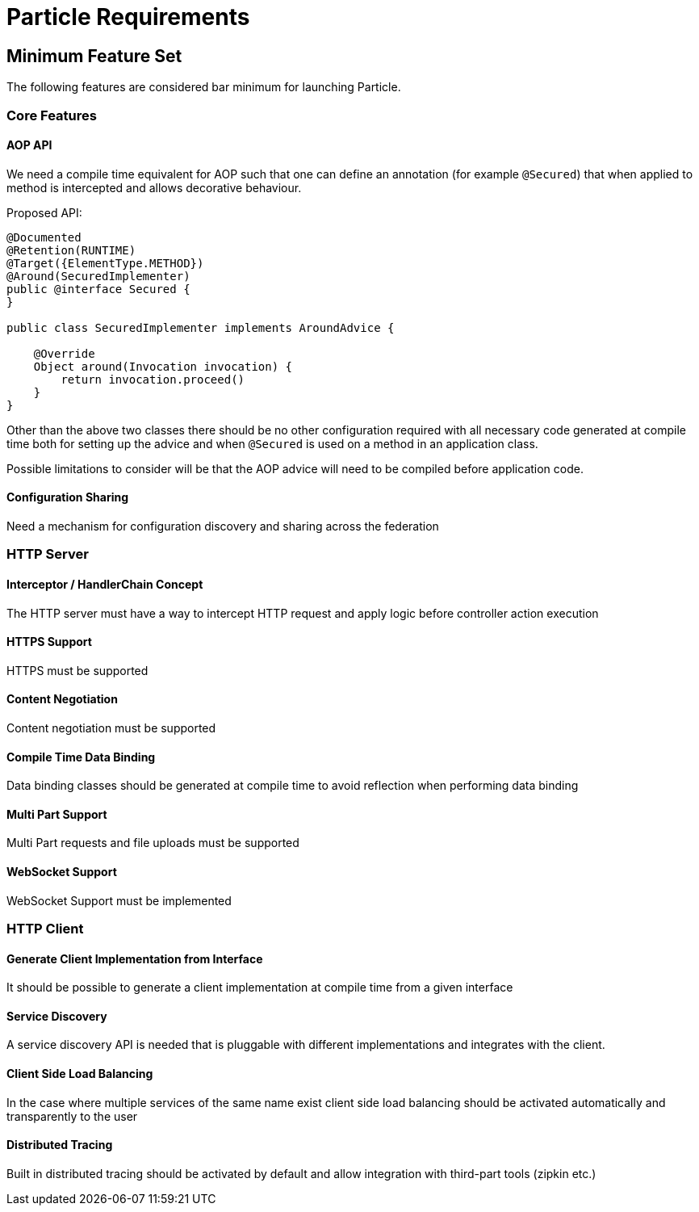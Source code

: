 # Particle Requirements

## Minimum Feature Set

The following features are considered bar minimum for launching Particle.

### Core Features

#### AOP API

We need a compile time equivalent for AOP such that one can define an annotation (for example `@Secured`) that when applied to method is intercepted and allows decorative behaviour.

Proposed API:

[source,java]
----
@Documented
@Retention(RUNTIME)
@Target({ElementType.METHOD})
@Around(SecuredImplementer)
public @interface Secured {
}

public class SecuredImplementer implements AroundAdvice {

    @Override
    Object around(Invocation invocation) {
        return invocation.proceed()
    }
}
----

Other than the above two classes there should be no other configuration required with all necessary code generated at compile time both for setting up the advice and when `@Secured` is used on a method in an application class.

Possible limitations to consider will be that the AOP advice will need to be compiled before application code.

#### Configuration Sharing

Need a mechanism for configuration discovery and sharing across the federation

### HTTP Server

#### Interceptor / HandlerChain Concept

The HTTP server must have a way to intercept HTTP request and apply logic before controller action execution

#### HTTPS Support

HTTPS must be supported

#### Content Negotiation

Content negotiation must be supported

#### Compile Time Data Binding

Data binding classes should be generated at compile time to avoid reflection when performing data binding


#### Multi Part Support

Multi Part requests and file uploads must be supported

#### WebSocket Support

WebSocket Support must be implemented

### HTTP Client

#### Generate Client Implementation from Interface

It should be possible to generate a client implementation at compile time from a given interface

#### Service Discovery

A service discovery API is needed that is pluggable with different implementations and integrates with the client.

#### Client Side Load Balancing

In the case where multiple services of the same name exist client side load balancing should be activated automatically and transparently to the user

#### Distributed Tracing

Built in distributed tracing should be activated by default and allow integration with third-part tools (zipkin etc.)



